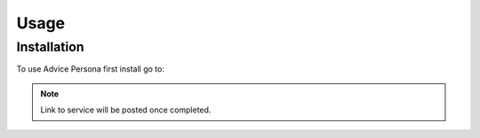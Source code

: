 Usage
=====

Installation
____________

To use Advice Persona first install go to:

.. Note:: Link to service will be posted once completed. 
